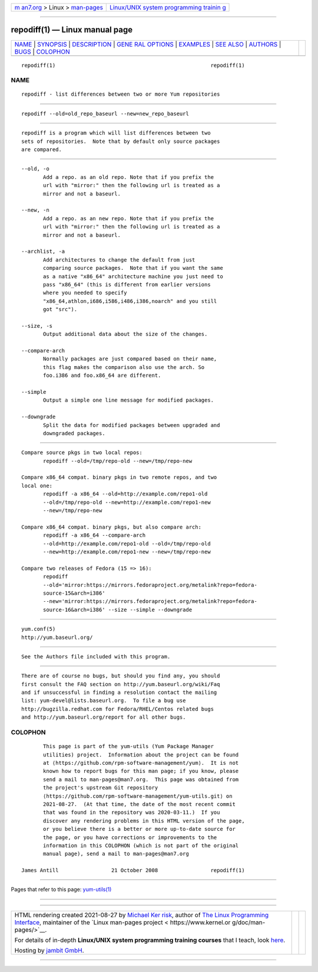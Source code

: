 .. container:: page-top

.. container:: nav-bar

   +----------------------------------+----------------------------------+
   | `m                               | `Linux/UNIX system programming   |
   | an7.org <../../../index.html>`__ | trainin                          |
   | > Linux >                        | g <http://man7.org/training/>`__ |
   | `man-pages <../index.html>`__    |                                  |
   +----------------------------------+----------------------------------+

--------------

repodiff(1) — Linux manual page
===============================

+-----------------------------------+-----------------------------------+
| `NAME <#NAME>`__ \|               |                                   |
| `SYNOPSIS <#SYNOPSIS>`__ \|       |                                   |
| `DESCRIPTION <#DESCRIPTION>`__ \| |                                   |
| `GENE                             |                                   |
| RAL OPTIONS <#GENERAL_OPTIONS>`__ |                                   |
| \| `EXAMPLES <#EXAMPLES>`__ \|    |                                   |
| `SEE ALSO <#SEE_ALSO>`__ \|       |                                   |
| `AUTHORS <#AUTHORS>`__ \|         |                                   |
| `BUGS <#BUGS>`__ \|               |                                   |
| `COLOPHON <#COLOPHON>`__          |                                   |
+-----------------------------------+-----------------------------------+
| .. container:: man-search-box     |                                   |
+-----------------------------------+-----------------------------------+

::

   repodiff(1)                                                  repodiff(1)

NAME
-------------------------------------------------

::

          repodiff - list differences between two or more Yum repositories


---------------------------------------------------------

::

          repodiff --old=old_repo_baseurl --new=new_repo_baseurl


---------------------------------------------------------------

::

          repodiff is a program which will list differences between two
          sets of repositories.  Note that by default only source packages
          are compared.


-----------------------------------------------------------------------

::

          --old, -o
                 Add a repo. as an old repo. Note that if you prefix the
                 url with "mirror:" then the following url is treated as a
                 mirror and not a baseurl.

          --new, -n
                 Add a repo. as an new repo. Note that if you prefix the
                 url with "mirror:" then the following url is treated as a
                 mirror and not a baseurl.

          --archlist, -a
                 Add architectures to change the default from just
                 comparing source packages.  Note that if you want the same
                 as a native "x86_64" architecture machine you just need to
                 pass "x86_64" (this is different from earlier versions
                 where you needed to specify
                 "x86_64,athlon,i686,i586,i486,i386,noarch" and you still
                 got "src").

          --size, -s
                 Output additional data about the size of the changes.

          --compare-arch
                 Normally packages are just compared based on their name,
                 this flag makes the comparison also use the arch. So
                 foo.i386 and foo.x86_64 are different.

          --simple
                 Output a simple one line message for modified packages.

          --downgrade
                 Split the data for modified packages between upgraded and
                 downgraded packages.


---------------------------------------------------------

::

          Compare source pkgs in two local repos:
                 repodiff --old=/tmp/repo-old --new=/tmp/repo-new

          Compare x86_64 compat. binary pkgs in two remote repos, and two
          local one:
                 repodiff -a x86_64 --old=http://example.com/repo1-old
                 --old=/tmp/repo-old --new=http://example.com/repo1-new
                 --new=/tmp/repo-new

          Compare x86_64 compat. binary pkgs, but also compare arch:
                 repodiff -a x86_64 --compare-arch
                 --old=http://example.com/repo1-old --old=/tmp/repo-old
                 --new=http://example.com/repo1-new --new=/tmp/repo-new

          Compare two releases of Fedora (15 => 16):
                 repodiff
                 --old='mirror:https://mirrors.fedoraproject.org/metalink?repo=fedora-
                 source-15&arch=i386'
                 --new='mirror:https://mirrors.fedoraproject.org/metalink?repo=fedora-
                 source-16&arch=i386' --size --simple --downgrade


---------------------------------------------------------

::

          yum.conf(5)
          http://yum.baseurl.org/


-------------------------------------------------------

::

          See the Authors file included with this program.


-------------------------------------------------

::

          There are of course no bugs, but should you find any, you should
          first consult the FAQ section on http://yum.baseurl.org/wiki/Faq
          and if unsuccessful in finding a resolution contact the mailing
          list: yum-devel@lists.baseurl.org.  To file a bug use
          http://bugzilla.redhat.com for Fedora/RHEL/Centos related bugs
          and http://yum.baseurl.org/report for all other bugs.

COLOPHON
---------------------------------------------------------

::

          This page is part of the yum-utils (Yum Package Manager
          utilities) project.  Information about the project can be found
          at ⟨https://github.com/rpm-software-management/yum⟩.  It is not
          known how to report bugs for this man page; if you know, please
          send a mail to man-pages@man7.org.  This page was obtained from
          the project's upstream Git repository
          ⟨https://github.com/rpm-software-management/yum-utils.git⟩ on
          2021-08-27.  (At that time, the date of the most recent commit
          that was found in the repository was 2020-03-11.)  If you
          discover any rendering problems in this HTML version of the page,
          or you believe there is a better or more up-to-date source for
          the page, or you have corrections or improvements to the
          information in this COLOPHON (which is not part of the original
          manual page), send a mail to man-pages@man7.org

   James Antill                 21 October 2008                 repodiff(1)

--------------

Pages that refer to this page:
`yum-utils(1) <../man1/yum-utils.1.html>`__

--------------

--------------

.. container:: footer

   +-----------------------+-----------------------+-----------------------+
   | HTML rendering        |                       | |Cover of TLPI|       |
   | created 2021-08-27 by |                       |                       |
   | `Michael              |                       |                       |
   | Ker                   |                       |                       |
   | risk <https://man7.or |                       |                       |
   | g/mtk/index.html>`__, |                       |                       |
   | author of `The Linux  |                       |                       |
   | Programming           |                       |                       |
   | Interface <https:     |                       |                       |
   | //man7.org/tlpi/>`__, |                       |                       |
   | maintainer of the     |                       |                       |
   | `Linux man-pages      |                       |                       |
   | project <             |                       |                       |
   | https://www.kernel.or |                       |                       |
   | g/doc/man-pages/>`__. |                       |                       |
   |                       |                       |                       |
   | For details of        |                       |                       |
   | in-depth **Linux/UNIX |                       |                       |
   | system programming    |                       |                       |
   | training courses**    |                       |                       |
   | that I teach, look    |                       |                       |
   | `here <https://ma     |                       |                       |
   | n7.org/training/>`__. |                       |                       |
   |                       |                       |                       |
   | Hosting by `jambit    |                       |                       |
   | GmbH                  |                       |                       |
   | <https://www.jambit.c |                       |                       |
   | om/index_en.html>`__. |                       |                       |
   +-----------------------+-----------------------+-----------------------+

--------------

.. container:: statcounter

   |Web Analytics Made Easy - StatCounter|

.. |Cover of TLPI| image:: https://man7.org/tlpi/cover/TLPI-front-cover-vsmall.png
   :target: https://man7.org/tlpi/
.. |Web Analytics Made Easy - StatCounter| image:: https://c.statcounter.com/7422636/0/9b6714ff/1/
   :class: statcounter
   :target: https://statcounter.com/
